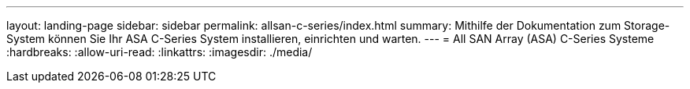 ---
layout: landing-page 
sidebar: sidebar 
permalink: allsan-c-series/index.html 
summary: Mithilfe der Dokumentation zum Storage-System können Sie Ihr ASA C-Series System installieren, einrichten und warten. 
---
= All SAN Array (ASA) C-Series Systeme
:hardbreaks:
:allow-uri-read: 
:linkattrs: 
:imagesdir: ./media/


